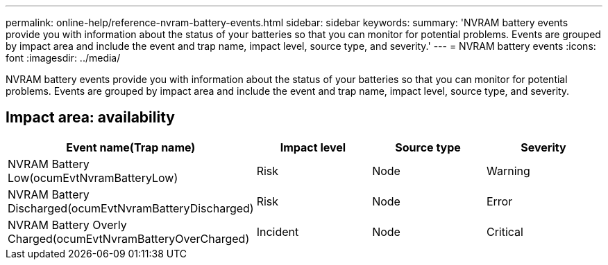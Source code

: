 ---
permalink: online-help/reference-nvram-battery-events.html
sidebar: sidebar
keywords: 
summary: 'NVRAM battery events provide you with information about the status of your batteries so that you can monitor for potential problems. Events are grouped by impact area and include the event and trap name, impact level, source type, and severity.'
---
= NVRAM battery events
:icons: font
:imagesdir: ../media/

[.lead]
NVRAM battery events provide you with information about the status of your batteries so that you can monitor for potential problems. Events are grouped by impact area and include the event and trap name, impact level, source type, and severity.

== Impact area: availability

[cols="1a,1a,1a,1a" options="header"]
|===
| Event name(Trap name)| Impact level| Source type| Severity
a|
NVRAM Battery Low(ocumEvtNvramBatteryLow)

a|
Risk
a|
Node
a|
Warning
a|
NVRAM Battery Discharged(ocumEvtNvramBatteryDischarged)

a|
Risk
a|
Node
a|
Error
a|
NVRAM Battery Overly Charged(ocumEvtNvramBatteryOverCharged)

a|
Incident
a|
Node
a|
Critical
|===
